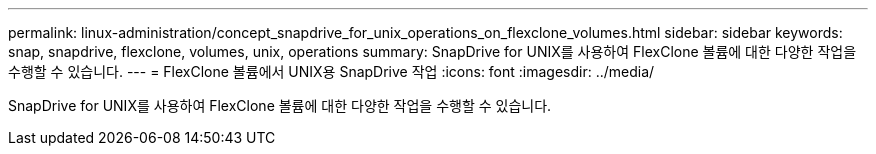 ---
permalink: linux-administration/concept_snapdrive_for_unix_operations_on_flexclone_volumes.html 
sidebar: sidebar 
keywords: snap, snapdrive, flexclone, volumes, unix, operations 
summary: SnapDrive for UNIX를 사용하여 FlexClone 볼륨에 대한 다양한 작업을 수행할 수 있습니다. 
---
= FlexClone 볼륨에서 UNIX용 SnapDrive 작업
:icons: font
:imagesdir: ../media/


[role="lead"]
SnapDrive for UNIX를 사용하여 FlexClone 볼륨에 대한 다양한 작업을 수행할 수 있습니다.
